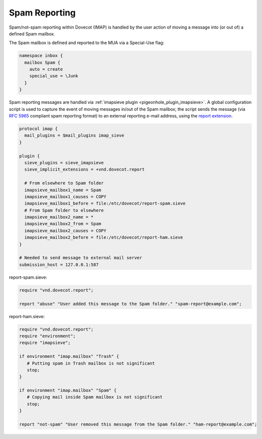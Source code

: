 .. _spam_reporting:

====================
Spam Reporting
====================

Spam/not-spam reporting within Dovecot (IMAP) is handled by the user action of moving a message into (or out of) a defined Spam mailbox.

The Spam mailbox is defined and reported to the MUA via a Special-Use flag:

.. code-block:: none

   namespace inbox {
     mailbox Spam {
       auto = create
       special_use = \Junk
     }
   }

Spam reporting messages are handled via :ref:`imapsieve plugin <pigeonhole_plugin_imapsieve>`.  A global configuration script is used to capture the event of moving messages in/out of the Spam mailbox; the script sends the message (via `RFC 5965 <https://tools.ietf.org/html/rfc5965>`_ compliant spam reporting format) to an external reporting e-mail address, using the `report extension <https://raw.githubusercontent.com/dovecot/pigeonhole/master/doc/rfc/spec-bosch-sieve-report.txt>`_.

.. code-block:: none

   protocol imap {
     mail_plugins = $mail_plugins imap_sieve
   }
   
   plugin {
     sieve_plugins = sieve_imapsieve
     sieve_implicit_extensions = +vnd.dovecot.report
   
     # From elsewhere to Spam folder
     imapsieve_mailbox1_name = Spam
     imapsieve_mailbox1_causes = COPY
     imapsieve_mailbox1_before = file:/etc/dovecot/report-spam.sieve
     # From Spam folder to elsewhere
     imapsieve_mailbox2_name = *
     imapsieve_mailbox2_from = Spam
     imapsieve_mailbox2_causes = COPY
     imapsieve_mailbox2_before = file:/etc/dovecot/report-ham.sieve
   }
   
   # Needed to send message to external mail server
   submission_host = 127.0.0.1:587

report-spam.sieve:

.. code-block:: none

   require "vnd.dovecot.report";
   
   report "abuse" "User added this message to the Spam folder." "spam-report@example.com";

report-ham.sieve:

.. code-block:: none

   require "vnd.dovecot.report";
   require "environment";
   require "imapsieve";
   
   if environment "imap.mailbox" "Trash" {
      # Putting spam in Trash mailbox is not significant
      stop;
   }
   
   if environment "imap.mailbox" "Spam" {
      # Copying mail inside Spam mailbox is not significant
      stop;
   }
   
   report "not-spam" "User removed this message from the Spam folder." "ham-report@example.com";

.. seealso:: :ref:`howto-antispam_with_imapsieve`
